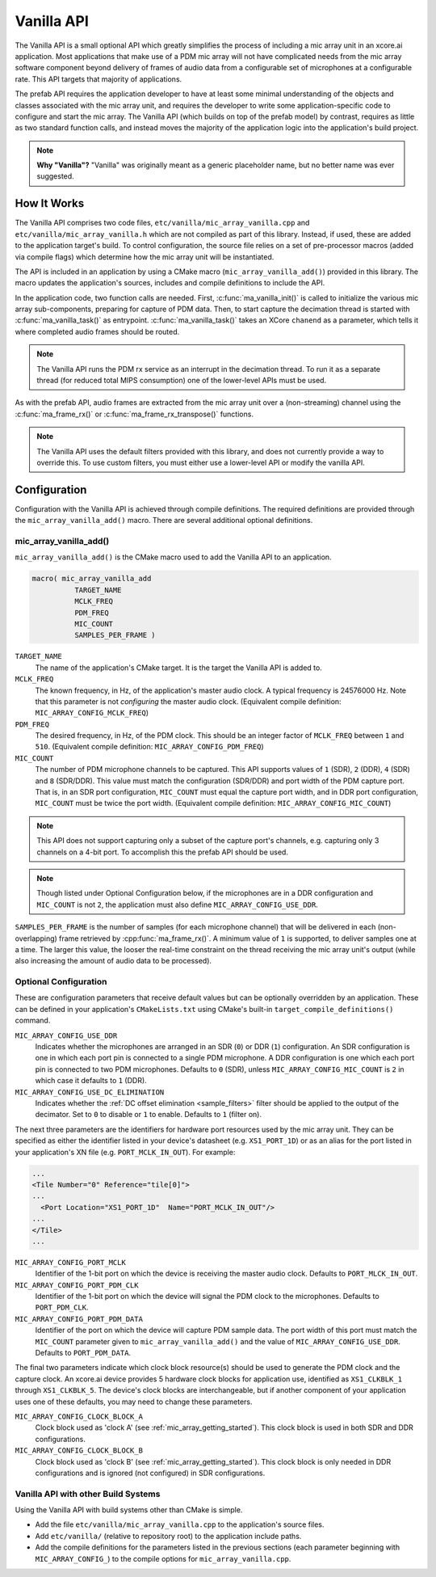 .. _vanilla_api:

***********
Vanilla API
***********

The Vanilla API is a small optional API which greatly simplifies the process of
including a mic array unit in an xcore.ai application. Most applications that
make use of a PDM mic array will not have complicated needs from the mic array
software component beyond delivery of frames of audio data from a configurable
set of microphones at a configurable rate. This API targets that majority of
applications.

The prefab API requires the application developer to have at least some
minimal understanding of the objects and classes associated with the mic array
unit, and requires the developer to write some application-specific code to
configure and start the mic array. The Vanilla API (which builds on top of the
prefab model) by contrast, requires as little as two standard function calls,
and instead moves the majority of the application logic into the application's
build project.

.. note::

  **Why "Vanilla"?** "Vanilla" was originally meant as a generic placeholder
  name, but no better name was ever suggested.

How It Works
============

The Vanilla API comprises two code files, ``etc/vanilla/mic_array_vanilla.cpp``
and ``etc/vanilla/mic_array_vanilla.h`` which are not compiled as part of this
library. Instead, if used, these are added to the application target's build. To
control configuration, the source file relies on a set of pre-processor macros
(added via compile flags) which determine how the mic array unit will be
instantiated.

The API is included in an application by using a CMake macro
(``mic_array_vanilla_add()``) provided in this library. The macro updates the
application's sources, includes and compile definitions to include the API.

In the application code, two function calls are needed. First,
:c:func:`ma_vanilla_init()` is called to initialize the various mic array
sub-components, preparing for capture of PDM data. Then, to start capture the
decimation thread is started with :c:func:`ma_vanilla_task()` as entrypoint.
:c:func:`ma_vanilla_task()` takes an XCore ``chanend`` as a parameter, which
tells it where completed audio frames should be routed.

.. note::

  The Vanilla API runs the PDM rx service as an interrupt in the decimation
  thread. To run it as a separate thread (for reduced total MIPS consumption)
  one of the lower-level APIs must be used.

As with the prefab API, audio frames are extracted from the mic array unit over
a (non-streaming) channel using the :c:func:`ma_frame_rx()` or
:c:func:`ma_frame_rx_transpose()` functions.

.. note::

  The Vanilla API uses the default filters provided with this library,
  and does not currently provide a way to override this. To use custom filters,
  you must either use a lower-level API or modify the vanilla API.

Configuration
=============

Configuration with the Vanilla API is achieved through compile definitions. The
required definitions are provided through the ``mic_array_vanilla_add()`` macro.
There are several additional optional definitions.

mic_array_vanilla_add()
-----------------------

``mic_array_vanilla_add()`` is the CMake macro used to add the Vanilla API to an
application.

.. code-block:: cmake

  macro( mic_array_vanilla_add
            TARGET_NAME
            MCLK_FREQ
            PDM_FREQ
            MIC_COUNT
            SAMPLES_PER_FRAME )

``TARGET_NAME``
  The name of the application's CMake target. It is the target the Vanilla API
  is added to.

``MCLK_FREQ``
  The known frequency, in Hz, of the application's master audio clock. A typical
  frequency is 24576000 Hz. Note that this parameter is not *configuring* the
  master audio clock. (Equivalent compile definition:
  ``MIC_ARRAY_CONFIG_MCLK_FREQ``)

``PDM_FREQ``
  The desired frequency, in Hz, of the PDM clock. This should be an integer
  factor of ``MCLK_FREQ`` between ``1`` and ``510``. (Equivalent compile
  definition: ``MIC_ARRAY_CONFIG_PDM_FREQ``)

``MIC_COUNT``
  The number of PDM microphone channels to be captured. This API supports values
  of ``1`` (SDR), ``2`` (DDR), ``4`` (SDR) and ``8`` (SDR/DDR). This value must
  match the configuration (SDR/DDR) and port width of the PDM capture port. That
  is, in an SDR port configuration, ``MIC_COUNT`` must equal the capture port
  width, and in DDR port configuration, ``MIC_COUNT`` must be twice the port
  width. (Equivalent compile definition: ``MIC_ARRAY_CONFIG_MIC_COUNT``)

.. note::
    This API does not support capturing only a subset of the capture port's
    channels, e.g. capturing only 3 channels on a 4-bit port. To accomplish this
    the prefab API should be used.

.. note::
    Though listed under Optional Configuration below, if the microphones are in
    a DDR configuration and ``MIC_COUNT`` is not ``2``, the application must
    also define ``MIC_ARRAY_CONFIG_USE_DDR``.

``SAMPLES_PER_FRAME`` is the number of samples (for each microphone channel)
that will be delivered in each (non-overlapping) frame retrieved by
:cpp:func:`ma_frame_rx()`. A minimum value of ``1`` is supported, to deliver
samples one at a time. The larger this value, the looser the real-time
constraint on the thread receiving the mic array unit's output (while also
increasing the amount of audio data to be processed).

Optional Configuration
----------------------

These are configuration parameters that receive default values but can be
optionally overridden by an application. These can be defined in your
application's ``CMakeLists.txt`` using CMake's built-in
``target_compile_definitions()`` command.


``MIC_ARRAY_CONFIG_USE_DDR``
  Indicates whether the microphones are arranged in an SDR (``0``) or DDR
  (``1``) configuration. An SDR configuration is one in which each port pin is
  connected to a single PDM microphone. A DDR configuration is one which each
  port pin is connected to two PDM microphones. Defaults to ``0`` (SDR), unless
  ``MIC_ARRAY_CONFIG_MIC_COUNT`` is ``2`` in which case it defaults to ``1``
  (DDR).


``MIC_ARRAY_CONFIG_USE_DC_ELIMINATION``
  Indicates whether the :ref:`DC offset elimination <sample_filters>` filter
  should be applied to the output of the decimator. Set to ``0`` to disable or
  ``1`` to enable. Defaults to ``1`` (filter on).

The next three parameters are the identifiers for hardware port resources used
by the mic array unit. They can be specified as either the identifier listed in
your device's datasheet (e.g. ``XS1_PORT_1D``) or as an alias for the port
listed in your application's XN file (e.g. ``PORT_MCLK_IN_OUT``). For example:

.. code-block:: xml

    ...
    <Tile Number="0" Reference="tile[0]">
    ...
      <Port Location="XS1_PORT_1D"  Name="PORT_MCLK_IN_OUT"/>
    ...
    </Tile>
    ...

``MIC_ARRAY_CONFIG_PORT_MCLK``
  Identifier of the 1-bit port on which the device is receiving the master audio
  clock. Defaults to ``PORT_MLCK_IN_OUT``.


``MIC_ARRAY_CONFIG_PORT_PDM_CLK``
  Identifier of the 1-bit port on which the device will signal the PDM clock to
  the microphones. Defaults to ``PORT_PDM_CLK``.

``MIC_ARRAY_CONFIG_PORT_PDM_DATA``
  Identifier of the port on which the device will capture PDM sample data. The
  port width of this port must match the ``MIC_COUNT`` parameter given to
  ``mic_array_vanilla_add()`` and the value of ``MIC_ARRAY_CONFIG_USE_DDR``.
  Defaults to ``PORT_PDM_DATA``.

The final two parameters indicate which clock block resource(s) should be used
to generate the PDM clock and the capture clock. An xcore.ai device provides 5
hardware clock blocks for application use, identified as ``XS1_CLKBLK_1``
through ``XS1_CLKBLK_5``. The device's clock blocks are interchangeable, but if
another component of your application uses one of these defaults, you may need
to change these parameters.

``MIC_ARRAY_CONFIG_CLOCK_BLOCK_A``
  Clock block used as 'clock A' (see :ref:`mic_array_getting_started`). This clock block
  is used in both SDR and DDR configurations.

``MIC_ARRAY_CONFIG_CLOCK_BLOCK_B``
  Clock block used as 'clock B' (see :ref:`mic_array_getting_started`). This clock block
  is only needed in DDR configurations and is ignored (not configured) in SDR
  configurations.


Vanilla API with other Build Systems
------------------------------------

Using the Vanilla API with build systems other than CMake is simple.

* Add the file ``etc/vanilla/mic_array_vanilla.cpp`` to the application's
  source files.
* Add  ``etc/vanilla/`` (relative to repository root) to the application include
  paths.
* Add the compile definitions for the parameters listed in the previous sections
  (each parameter beginning with ``MIC_ARRAY_CONFIG_``) to the compile options
  for ``mic_array_vanilla.cpp``.
